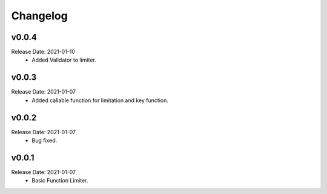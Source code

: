 .. :changelog:

Changelog
=========

v0.0.4
------
Release Date: 2021-01-10
    * Added Validator to limiter.

v0.0.3
------
Release Date: 2021-01-07
    * Added callable function for limitation and key function.

v0.0.2
------
Release Date: 2021-01-07
    * Bug fixed.

v0.0.1
------
Release Date: 2021-01-07
    * Basic Function Limiter.